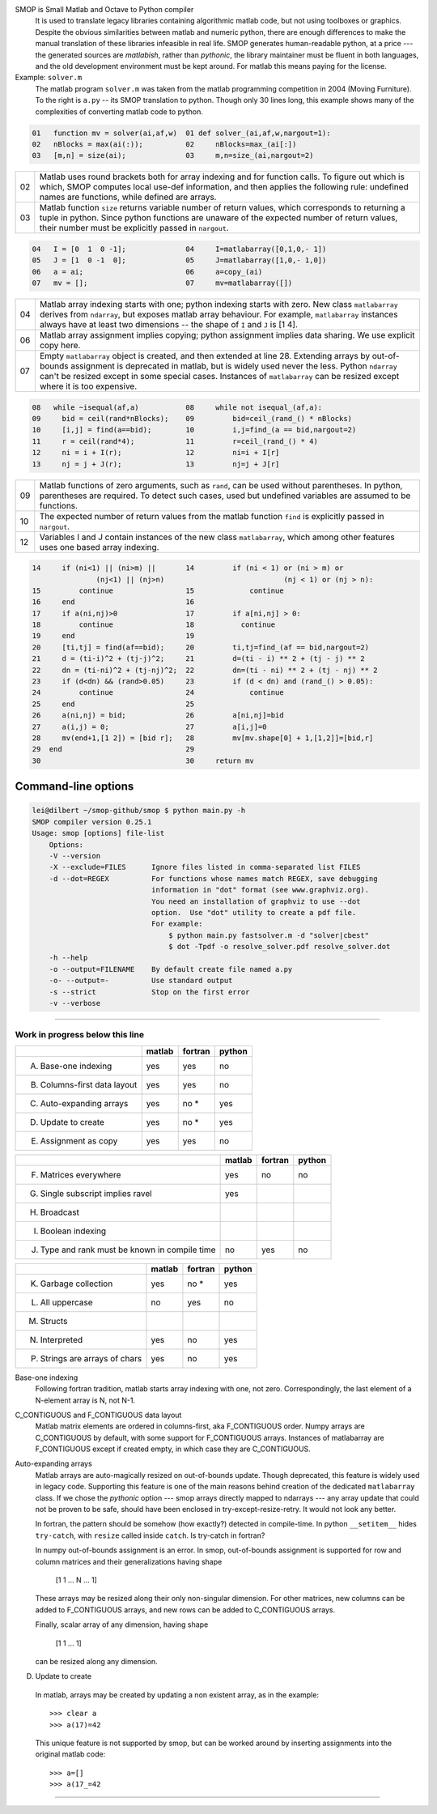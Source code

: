 SMOP is Small Matlab and Octave to Python compiler
    It is used to translate legacy libraries containing
    algorithmic matlab code, but not using toolboxes or
    graphics.  Despite the obvious similarities between
    matlab and numeric python, there are enough differences
    to make the manual translation of these libraries
    infeasible in real life.  SMOP generates human-readable
    python, at a price --- the generated sources are
    `matlabish`, rather than `pythonic`, the library
    maintainer must be fluent in both languages, and the old
    development environment must be kept around.  For matlab
    this means paying for the license.
        

Example: ``solver.m``
    The matlab program ``solver.m`` was taken from the  matlab
    programming competition in 2004 (Moving Furniture).  To the
    right is ``a.py`` -- its SMOP translation to python.
    Though only 30 lines long, this example shows many of 
    the complexities of converting matlab code to python.


.. code:: matlab
                                                                                                        
  01   function mv = solver(ai,af,w)  01 def solver_(ai,af,w,nargout=1):                  
  02   nBlocks = max(ai(:));          02     nBlocks=max_(ai[:])                          
  03   [m,n] = size(ai);              03     m,n=size_(ai,nargout=2)                      

====  ========================================================
  02  Matlab uses round brackets both for array indexing and
      for function calls. To figure out which is which,
      SMOP computes local use-def information, and then
      applies the following rule: undefined names are
      functions, while defined are arrays.
----  --------------------------------------------------------
  03  Matlab function ``size`` returns variable number of
      return values, which corresponds to returning a tuple
      in python.  Since python functions are unaware of the
      expected number of return values, their number must be
      explicitly passed in ``nargout``.
====  ========================================================

.. code:: matlab
                                                                                                        
  04   I = [0  1  0 -1];              04     I=matlabarray([0,1,0,- 1])                   
  05   J = [1  0 -1  0];              05     J=matlabarray([1,0,- 1,0])                   
  06   a = ai;                        06     a=copy_(ai)                                  
  07   mv = [];                       07     mv=matlabarray([])                           

====  ========================================================
  04  Matlab array indexing starts with one; python indexing
      starts with zero.  New class ``matlabarray`` derives from
      ``ndarray``, but exposes matlab array behaviour.  For
      example, ``matlabarray`` instances always have at least
      two dimensions -- the shape of ``I`` and ``J`` is [1 4].
----  --------------------------------------------------------
  06  Matlab array assignment implies copying; python
      assignment implies data sharing.  We use explicit copy
      here.
----  --------------------------------------------------------
  07  Empty ``matlabarray`` object is created, and then
      extended at line 28.  Extending arrays by
      out-of-bounds assignment is deprecated in matlab, but
      is widely used never the less.  Python ``ndarray``
      can't be resized except in some special cases.
      Instances of ``matlabarray`` can be resized except
      where it is too expensive.
====  ========================================================

.. code:: matlab
                                                                                                        
  08   while ~isequal(af,a)           08     while not isequal_(af,a):                    
  09     bid = ceil(rand*nBlocks);    09         bid=ceil_(rand_() * nBlocks)             
  10     [i,j] = find(a==bid);        10         i,j=find_(a == bid,nargout=2)            
  11     r = ceil(rand*4);            11         r=ceil_(rand_() * 4)                     
  12     ni = i + I(r);               12         ni=i + I[r]                              
  13     nj = j + J(r);               13         nj=j + J[r]                              

====  ========================================================
  09  Matlab functions of zero arguments, such as
      ``rand``, can be used without parentheses.  In python,
      parentheses are required.  To detect such cases, used
      but undefined variables are assumed to be functions.
----  --------------------------------------------------------
  10  The expected number of return values from the matlab
      function ``find`` is explicitly passed in ``nargout``.
----  --------------------------------------------------------
  12  Variables I and J contain instances of the new class
      ``matlabarray``, which among other features uses one
      based array indexing.
====  ========================================================

.. code:: matlab

  14     if (ni<1) || (ni>m) ||       14         if (ni < 1) or (ni > m) or
                 (nj<1) || (nj>n)                            (nj < 1) or (nj > n):
  15         continue                 15             continue                             
  16     end                          16                                                  
  17     if a(ni,nj)>0                17         if a[ni,nj] > 0:                         
  18         continue                 18           continue                               
  19     end                          19                                                  
  20     [ti,tj] = find(af==bid);     20         ti,tj=find_(af == bid,nargout=2)         
  21     d = (ti-i)^2 + (tj-j)^2;     21         d=(ti - i) ** 2 + (tj - j) ** 2          
  22     dn = (ti-ni)^2 + (tj-nj)^2;  22         dn=(ti - ni) ** 2 + (tj - nj) ** 2       
  23     if (d<dn) && (rand>0.05)     23         if (d < dn) and (rand_() > 0.05):        
  24         continue                 24             continue                             
  25     end                          25                                                  
  26     a(ni,nj) = bid;              26         a[ni,nj]=bid                             
  27     a(i,j) = 0;                  27         a[i,j]=0                                 
  28     mv(end+1,[1 2]) = [bid r];   28         mv[mv.shape[0] + 1,[1,2]]=[bid,r]        
  29  end                             29                                                  
  30                                  30     return mv                                    

Command-line options
--------------------

.. code:: sh

    lei@dilbert ~/smop-github/smop $ python main.py -h
    SMOP compiler version 0.25.1
    Usage: smop [options] file-list
        Options:
        -V --version
        -X --exclude=FILES      Ignore files listed in comma-separated list FILES
        -d --dot=REGEX          For functions whose names match REGEX, save debugging
                                information in "dot" format (see www.graphviz.org).
                                You need an installation of graphviz to use --dot
                                option.  Use "dot" utility to create a pdf file.
                                For example: 
                                    $ python main.py fastsolver.m -d "solver|cbest"
                                    $ dot -Tpdf -o resolve_solver.pdf resolve_solver.dot
        -h --help
        -o --output=FILENAME    By default create file named a.py
        -o- --output=-          Use standard output
        -s --strict             Stop on the first error
        -v --verbose

---------------------------------------------------------------------

Work in progress below this line
================================

+-----------------------------------------+-------+-------+-------+
|                                         |matlab |fortran|python |
+=========================================+=======+=======+=======+
|                                         |       |       |       |
|   A. Base-one indexing                  |  yes  | yes   |  no   |
+-----------------------------------------+-------+-------+-------+
|                                         |       |       |       |
|   B. Columns-first data layout          |  yes  | yes   |  no   |
+-----------------------------------------+-------+-------+-------+
|   C. Auto-expanding arrays              |  yes  | no *  |  yes  |
+-----------------------------------------+-------+-------+-------+
|   D. Update to create                   |  yes  | no *  |  yes  |
+-----------------------------------------+-------+-------+-------+
|   E. Assignment as copy                 |  yes  |  yes  |   no  |
+-----------------------------------------+-------+-------+-------+


+-----------------------------------------+-------+-------+-------+
|                                         |matlab |fortran|python |
+=========================================+=======+=======+=======+
|   F. Matrices everywhere                |  yes  |  no   |   no  |
+-----------------------------------------+-------+-------+-------+
|   G. Single subscript implies ravel     |  yes  |       |       |
+-----------------------------------------+-------+-------+-------+
|   H. Broadcast                          |       |       |       |
+-----------------------------------------+-------+-------+-------+
|   I. Boolean indexing                   |       |       |       |
+-----------------------------------------+-------+-------+-------+
|   J. Type and rank must be known        |  no   | yes   |  no   |
|      in compile time                    |       |       |       |
+-----------------------------------------+-------+-------+-------+

+-----------------------------------------+-------+-------+-------+
|                                         |matlab |fortran|python |
+=========================================+=======+=======+=======+
|   K. Garbage collection                 |  yes  | no *  |  yes  |
+-----------------------------------------+-------+-------+-------+
|   L. All uppercase                      |  no   | yes   |  no   |
+-----------------------------------------+-------+-------+-------+
|   M. Structs                            |       |       |       |
+-----------------------------------------+-------+-------+-------+
|   N. Interpreted                        |  yes  | no    |  yes  |
+-----------------------------------------+-------+-------+-------+
|   P. Strings are arrays of chars        |  yes  | no    |  yes  |
+-----------------------------------------+-------+-------+-------+


Base-one indexing
   Following fortran tradition, matlab starts array indexing with one,
   not zero.  Correspondingly, the last element of a N-element array is
   N, not N-1.

C_CONTIGUOUS and F_CONTIGUOUS data layout
  Matlab matrix elements are ordered in columns-first, aka
  F_CONTIGUOUS order.  Numpy arrays are C_CONTIGUOUS by default, with
  some support for F_CONTIGUOUS arrays.  Instances of matlabarray are
  F_CONTIGUOUS except if created empty, in which case they are
  C_CONTIGUOUS.

Auto-expanding arrays
  Matlab arrays are auto-magically resized on out-of-bounds update.
  Though deprecated, this feature is widely used in legacy code.
  Supporting this feature is one of the main reasons behind creation
  of the dedicated ``matlabarray`` class.  If we chose the `pythonic`
  option --- smop arrays directly mapped to ndarrays --- any array
  update that could not be proven to be safe, should have been
  enclosed in try-except-resize-retry.  It would not look any better.
  
  In fortran, the pattern should be somehow (how exactly?) detected in
  compile-time.  In python ``__setitem__`` hides ``try-catch``, with
  ``resize`` called inside ``catch``.  Is try-catch in fortran?

  In numpy out-of-bounds assignment is an error.  In smop,
  out-of-bounds assignment is supported for row and column matrices
  and their generalizations having shape

      [1 1 ... N ... 1]

  These arrays may be resized along their only non-singular dimension.
  For other matrices, new columns can be added to F_CONTIGUOUS arrays,
  and new rows can be added to C_CONTIGUOUS arrays.

  Finally, scalar array of any dimension, having shape

      [1 1 ... 1]

  can be resized along any dimension.

D. Update to create
  In matlab, arrays may be created by  updating a non existent array,
  as in the example::

      >>> clear a
      >>> a(17)=42

  This unique feature is not supported by smop, but can be worked
  around by inserting assignments into the original matlab code::

      >>> a=[]
      >>> a(17_=42

-------------------------------------

.. vim:tw=70
.. vim: tw=60
